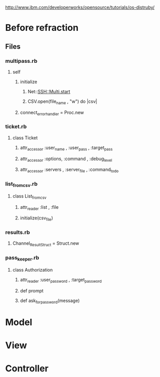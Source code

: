
http://www.ibm.com/developerworks/opensource/tutorials/os-distruby/

* Before refraction

** Files

*** multipass.rb

**** self

***** initialize

****** Net::SSH::Multi.start

****** CSV.open(file_name , "w") do |csv|

***** connect_error_handler = Proc.new

*** ticket.rb

**** class Ticket

***** attr_accessor :user_name , :user_pass , :target_pass
***** attr_accessor :options, :command , :debug_level
***** attr_accessor :servers ,  :server_file , :command_to_do

*** list_from_csv.rb

**** class List_from_csv

***** attr_reader :list , :file

***** initialize(csv_file)

*** results.rb

**** Channel_Result_Struct = Struct.new

*** pass_keeper.rb

**** class Authorization

***** attr_reader :user_password , :target_password

***** def prompt

*****  def ask_for_password(message)





* Model

* View

* Controller


